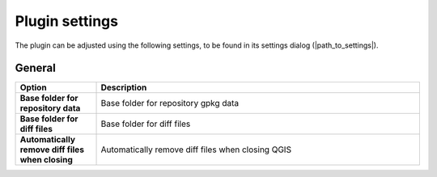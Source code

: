 .. _plugin_settings:

Plugin settings
===============

The plugin can be adjusted using the following settings, to be found in its settings dialog (|path_to_settings|).

General
-------

.. list-table::
   :header-rows: 1
   :stub-columns: 1
   :widths: 20 80
   :class: non-responsive

   * - Option
     - Description
   * - Base folder for repository data
     - Base folder for repository gpkg data
   * - Base folder for diff files
     - Base folder for diff files
   * - Automatically remove diff files when closing
     - Automatically remove diff files when closing QGIS
